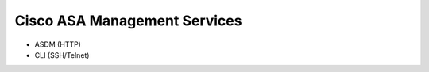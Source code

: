#############################
Cisco ASA Management Services
#############################

* ASDM (HTTP)
* CLI (SSH/Telnet)
